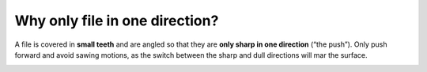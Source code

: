 Why only file in one direction?
=====================

A file is covered in **small teeth** and are angled so that they are **only sharp in one direction** (“the push”). 
Only push forward and avoid sawing motions, as the switch between the sharp and dull directions will mar the surface.

.. image:: https://user-images.githubusercontent.com/104646709/169108280-8994b5a0-6f21-47b2-a53f-1044ffbaa646.png
